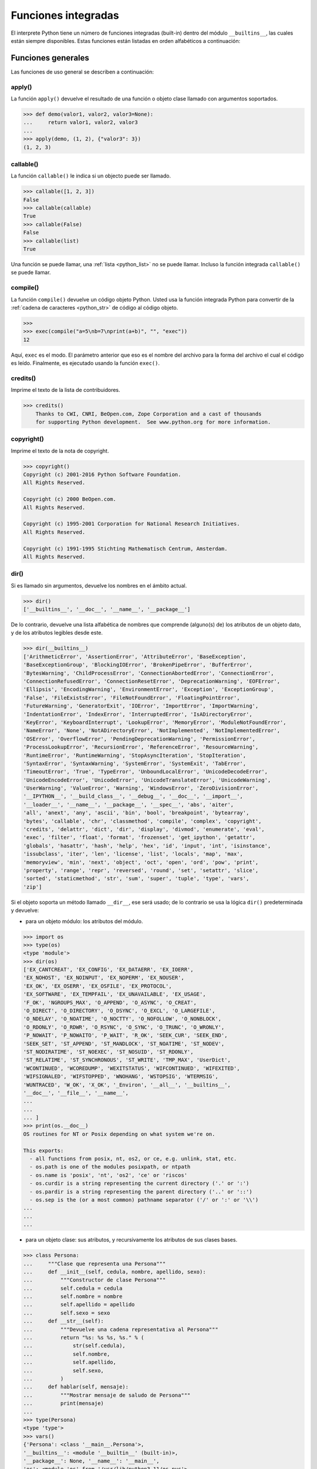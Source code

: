 .. -*- coding: utf-8 -*-


.. _python_fun_builtins:

Funciones integradas
--------------------


El interprete Python tiene un número de funciones integradas (built-in) dentro del
módulo ``__builtins__``, las cuales están siempre disponibles. Estas funciones están
listadas en orden alfabéticos a continuación:


.. _python_fun_builtins_generales:

Funciones generales
...................

Las funciones de uso general se describen a continuación:


.. _python_fun_apply:

apply()
~~~~~~~

La función ``apply()`` devuelve el resultado de una función o objeto clase llamado
con argumentos soportados.

.. code-block:: pycon

    >>> def demo(valor1, valor2, valor3=None):
    ...     return valor1, valor2, valor3
    ...
    >>> apply(demo, (1, 2), {"valor3": 3})
    (1, 2, 3)


.. _python_fun_callable:

callable()
~~~~~~~~~~

La función ``callable()`` le indica si un objecto puede ser llamado.

.. code-block:: pycon

    >>> callable([1, 2, 3])
    False
    >>> callable(callable)
    True
    >>> callable(False)
    False
    >>> callable(list)
    True

Una función se puede llamar, una :ref:`lista <python_list>` no se puede llamar. Incluso la función integrada
``callable()`` se puede llamar.


.. _python_fun_compile:

compile()
~~~~~~~~~

La función ``compile()`` devuelve un código objeto Python. Usted usa la función
integrada Python para convertir de la :ref:`cadena de caracteres <python_str>` de código al código
objeto.

.. code-block:: pycon

    >>>
    >>> exec(compile("a=5\nb=7\nprint(a+b)", "", "exec"))
    12

Aquí, ``exec`` es el modo. El parámetro anterior que eso es el nombre del archivo
para la forma del archivo el cual el código es leído. Finalmente, es ejecutado
usando la función ``exec()``.


.. _python_fun_credits:

credits()
~~~~~~~~~

Imprime el texto de la lista de contribuidores.

.. code-block:: pycon

    >>> credits()
        Thanks to CWI, CNRI, BeOpen.com, Zope Corporation and a cast of thousands
        for supporting Python development.  See www.python.org for more information.


.. _python_fun_copyright:

copyright()
~~~~~~~~~~~

Imprime el texto de la nota de copyright.

.. code-block:: pycon

    >>> copyright()
    Copyright (c) 2001-2016 Python Software Foundation.
    All Rights Reserved.

    Copyright (c) 2000 BeOpen.com.
    All Rights Reserved.

    Copyright (c) 1995-2001 Corporation for National Research Initiatives.
    All Rights Reserved.

    Copyright (c) 1991-1995 Stichting Mathematisch Centrum, Amsterdam.
    All Rights Reserved.


.. _python_fun_dir:

dir()
~~~~~

Si es llamado sin argumentos, devuelve los nombres en el ámbito actual.

.. code-block:: pycon

    >>> dir()
    ['__builtins__', '__doc__', '__name__', '__package__']


De lo contrario, devuelve una lista alfabética de nombres que comprende
(alguno(s) de) los atributos de un objeto dato, y de los atributos
legibles desde este.

.. code-block:: pycon

    >>> dir(__builtins__)
    ['ArithmeticError', 'AssertionError', 'AttributeError', 'BaseException',
    'BaseExceptionGroup', 'BlockingIOError', 'BrokenPipeError', 'BufferError',
    'BytesWarning', 'ChildProcessError', 'ConnectionAbortedError', 'ConnectionError',
    'ConnectionRefusedError', 'ConnectionResetError', 'DeprecationWarning', 'EOFError',
    'Ellipsis', 'EncodingWarning', 'EnvironmentError', 'Exception', 'ExceptionGroup',
    'False', 'FileExistsError', 'FileNotFoundError', 'FloatingPointError',
    'FutureWarning', 'GeneratorExit', 'IOError', 'ImportError', 'ImportWarning',
    'IndentationError', 'IndexError', 'InterruptedError', 'IsADirectoryError',
    'KeyError', 'KeyboardInterrupt', 'LookupError', 'MemoryError', 'ModuleNotFoundError',
    'NameError', 'None', 'NotADirectoryError', 'NotImplemented', 'NotImplementedError',
    'OSError', 'OverflowError', 'PendingDeprecationWarning', 'PermissionError',
    'ProcessLookupError', 'RecursionError', 'ReferenceError', 'ResourceWarning',
    'RuntimeError', 'RuntimeWarning', 'StopAsyncIteration', 'StopIteration',
    'SyntaxError', 'SyntaxWarning', 'SystemError', 'SystemExit', 'TabError',
    'TimeoutError', 'True', 'TypeError', 'UnboundLocalError', 'UnicodeDecodeError',
    'UnicodeEncodeError', 'UnicodeError', 'UnicodeTranslateError', 'UnicodeWarning',
    'UserWarning', 'ValueError', 'Warning', 'WindowsError', 'ZeroDivisionError',
    '__IPYTHON__', '__build_class__', '__debug__', '__doc__', '__import__',
    '__loader__', '__name__', '__package__', '__spec__', 'abs', 'aiter',
    'all', 'anext', 'any', 'ascii', 'bin', 'bool', 'breakpoint', 'bytearray',
    'bytes', 'callable', 'chr', 'classmethod', 'compile', 'complex', 'copyright',
    'credits', 'delattr', 'dict', 'dir', 'display', 'divmod', 'enumerate', 'eval',
    'exec', 'filter', 'float', 'format', 'frozenset', 'get_ipython', 'getattr',
    'globals', 'hasattr', 'hash', 'help', 'hex', 'id', 'input', 'int', 'isinstance',
    'issubclass', 'iter', 'len', 'license', 'list', 'locals', 'map', 'max',
    'memoryview', 'min', 'next', 'object', 'oct', 'open', 'ord', 'pow', 'print',
    'property', 'range', 'repr', 'reversed', 'round', 'set', 'setattr', 'slice',
    'sorted', 'staticmethod', 'str', 'sum', 'super', 'tuple', 'type', 'vars',
    'zip']

Si el objeto soporta un método llamado ``__dir__``, ese será usado; de lo contrario se usa
la lógica ``dir()`` predeterminada y devuelve:

- para un objeto módulo: los atributos del módulo.

.. code-block:: pycon

    >>> import os
    >>> type(os)
    <type 'module'>
    >>> dir(os)
    ['EX_CANTCREAT', 'EX_CONFIG', 'EX_DATAERR', 'EX_IOERR',
    'EX_NOHOST', 'EX_NOINPUT', 'EX_NOPERM', 'EX_NOUSER',
    'EX_OK', 'EX_OSERR', 'EX_OSFILE', 'EX_PROTOCOL',
    'EX_SOFTWARE', 'EX_TEMPFAIL', 'EX_UNAVAILABLE', 'EX_USAGE',
    'F_OK', 'NGROUPS_MAX', 'O_APPEND', 'O_ASYNC', 'O_CREAT',
    'O_DIRECT', 'O_DIRECTORY', 'O_DSYNC', 'O_EXCL', 'O_LARGEFILE',
    'O_NDELAY', 'O_NOATIME', 'O_NOCTTY', 'O_NOFOLLOW', 'O_NONBLOCK',
    'O_RDONLY', 'O_RDWR', 'O_RSYNC', 'O_SYNC', 'O_TRUNC', 'O_WRONLY',
    'P_NOWAIT', 'P_NOWAITO', 'P_WAIT', 'R_OK', 'SEEK_CUR', 'SEEK_END',
    'SEEK_SET', 'ST_APPEND', 'ST_MANDLOCK', 'ST_NOATIME', 'ST_NODEV',
    'ST_NODIRATIME', 'ST_NOEXEC', 'ST_NOSUID', 'ST_RDONLY',
    'ST_RELATIME', 'ST_SYNCHRONOUS', 'ST_WRITE', 'TMP_MAX', 'UserDict',
    'WCONTINUED', 'WCOREDUMP', 'WEXITSTATUS', 'WIFCONTINUED', 'WIFEXITED',
    'WIFSIGNALED', 'WIFSTOPPED', 'WNOHANG', 'WSTOPSIG', 'WTERMSIG',
    'WUNTRACED', 'W_OK', 'X_OK', '_Environ', '__all__', '__builtins__',
    '__doc__', '__file__', '__name__',
    ...
    ...
    ... ]
    >>> print(os.__doc__)
    OS routines for NT or Posix depending on what system we're on.

    This exports:
      - all functions from posix, nt, os2, or ce, e.g. unlink, stat, etc.
      - os.path is one of the modules posixpath, or ntpath
      - os.name is 'posix', 'nt', 'os2', 'ce' or 'riscos'
      - os.curdir is a string representing the current directory ('.' or ':')
      - os.pardir is a string representing the parent directory ('..' or '::')
      - os.sep is the (or a most common) pathname separator ('/' or ':' or '\\')
    ...
    ...
    ...

- para un objeto clase: sus atributos, y recursivamente los atributos
  de sus clases bases.

.. code-block:: pycon

    >>> class Persona:
    ...     """Clase que representa una Persona"""
    ...     def __init__(self, cedula, nombre, apellido, sexo):
    ...         """Constructor de clase Persona"""
    ...         self.cedula = cedula
    ...         self.nombre = nombre
    ...         self.apellido = apellido
    ...         self.sexo = sexo
    ...     def __str__(self):
    ...         """Devuelve una cadena representativa al Persona"""
    ...         return "%s: %s %s, %s." % (
    ...             str(self.cedula),
    ...             self.nombre,
    ...             self.apellido,
    ...             self.sexo,
    ...         )
    ...     def hablar(self, mensaje):
    ...         """Mostrar mensaje de saludo de Persona"""
    ...         print(mensaje)
    ...
    >>> type(Persona)
    <type 'type'>
    >>> vars()
    {'Persona': <class '__main__.Persona'>,
    '__builtins__': <module '__builtin__' (built-in)>,
    '__package__': None, '__name__': '__main__',
    'os': <module 'os' from '/usr/lib/python3.11/os.pyc'>,
    '__doc__': None}
    >>> dir(Persona)
    ['__class__', '__delattr__', '__dict__', '__doc__',
    '__format__', '__getattribute__', '__hash__',
    '__init__', '__module__', '__new__', '__reduce__',
    '__reduce_ex__', '__repr__', '__setattr__',
    '__sizeof__', '__str__', '__subclasshook__',
    '__weakref__', 'hablar']
    >>> Persona.__dict__
    dict_proxy({'__module__': '__main__',
    '__str__': <function __str__ at 0x7fab8aaad758>,
    '__dict__': <attribute '__dict__' of 'Persona' objects>,
    'hablar': <function hablar at 0x7fab8aaad7d0>,
    '__weakref__': <attribute '__weakref__' of 'Persona' objects>,
    '__doc__': ' Clase que representa una persona. ',
    '__init__': <function __init__ at 0x7fab8aaad6e0>})
    >>> Persona.__doc__
    ' Clase que representa una persona. '
    >>> Persona.__init__.__doc__
    ' Constructor de clase Persona '
    >>> Persona.hablar.__doc__
    ' Mostrar mensaje de saludo de Persona '

- para cualquier otro objecto: sus atributos, sus atributos de clases, y
  recursivamente los atributos de esas clases bases de las clases.

.. code-block:: pycon

    >>> type(int)
    <type 'type'>
    >>> dir(int)
    ['__abs__', '__add__', '__and__', '__bool__', '__ceil__',
    '__class__', '__delattr__', '__dir__', '__divmod__',
    '__doc__', '__eq__', '__float__', '__floor__', '__floordiv__',
    '__format__', '__ge__', '__getattribute__', '__getnewargs__',
    '__getstate__', '__gt__', '__hash__', '__index__', '__init__',
    '__init_subclass__', '__int__', '__invert__', '__le__', '__lshift__',
    '__lt__', '__mod__', '__mul__', '__ne__', '__neg__', '__new__',
    '__or__', '__pos__', '__pow__', '__radd__', '__rand__',
    '__rdivmod__', '__reduce__', '__reduce_ex__', '__repr__',
    '__rfloordiv__', '__rlshift__', '__rmod__', '__rmul__', '__ror__',
    '__round__', '__rpow__', '__rrshift__', '__rshift__', '__rsub__',
    '__rtruediv__', '__rxor__', '__setattr__', '__sizeof__', '__str__',
    '__sub__', '__subclasshook__', '__truediv__', '__trunc__', '__xor__',
    'as_integer_ratio', 'bit_count', 'bit_length', 'conjugate',
    'denominator', 'from_bytes', 'imag', 'numerator', 'real', 'to_bytes']


.. _python_fun_eval:

eval()
~~~~~~

Evalúa una :ref:`cadena <python_str>` como una expresión:

.. code-block:: pycon

    >>> eval("2 + 5")
    7

Ademas si se han definido anteriormente variables las acepta como parámetros:

.. code-block:: pycon

    >>> numero = 10
    >>> eval("numero * 10 - 5")
    95


.. _python_fun_execfile:

execfile()
~~~~~~~~~~

La función ``execfile()`` lee y ejecuta un script Python desde un archivo. Los
``globals`` y ``locals`` son :ref:`diccionarios <python_dict>`, por defecto a los actuales  ``globals``
y ``locals``.  Si solamente ``globals`` es dado, ``locals`` es por defecto a la
misma.

.. code-block:: pycon

    >>> execfile("./holamundo.py")
    Hola Mundo


.. _python_fun_globals:

globals()
~~~~~~~~~

La función ``globals()`` devuelve un :ref:`diccionario <python_dict>` conteniendo ámbito actual global de
las variables.

.. code-block:: pycon

    >>> globals()
    {'__builtins__': <module '__builtin__' (built-in)>,
    '__package__': None, '__name__': '__main__', '__doc__': None}


La función ``globals()`` puede ser usada para devolver los nombres en el ``namespaces``
global dependiendo en la locación desde donde ella es llamada.

Si la función ``globals()`` es llamada desde una función, eso devolverá todos los nombres
que pueden ser accesibles globalmente desde esa función.

El tipo de dato devuelto por función es un tipo :ref:`diccionario <python_dict>`. Por lo tanto, los nombres
pueden ser extraídos usando la función integrada ``keys()``.


.. _python_fun_help:

help()
~~~~~~

Invoca el menú de ayuda del intérprete de Python:

.. code-block:: pycon

    >>> help()

    Welcome to Python 3.11's help utility!

    If this is your first time using Python, you should definitely check out
    the tutorial on the Internet at https://docs.python.org/3.11/tutorial/.

    Enter the name of any module, keyword, or topic to get help on writing
    Python programs and using Python modules.  To quit this help utility and
    return to the interpreter, just type "quit".

    To get a list of available modules, keywords, symbols, or topics, type
    "modules", "keywords", "symbols", or "topics".  Each module also comes
    with a one-line summary of what it does; to list the modules whose name
    or summary contain a given string such as "spam", type "modules spam".

    help>


.. _python_fun_id:

id()
~~~~

La función ``id()`` devuelve la identidad de un objecto. Esto garantiza ser el único
entre objetos simultáneamente existentes. (Sugerencia: es la dirección de memoria del
objeto).

.. code-block:: pycon

    >>> lista = range(5)
    >>> lista
    [0, 1, 2, 3, 4]
    >>> id(lista)
    139703096777904


.. _python_fun_len:

len()
~~~~~

Devuelve el número de elementos de un tipo de secuencia o colección.

.. code-block:: pycon

    >>> len("leonardo caballero")
    18


.. _python_fun_license:

license()
~~~~~~~~~

Imprime el texto de la licencia.

.. code-block:: pycon

    >>> license
    See https://www.python.org/psf/license/
    >>> license()
    See https://www.python.org/psf/license/


.. _python_fun_locals:

locals()
~~~~~~~~

La función ``locals()`` devuelve un :ref:`diccionario <python_dict>` conteniendo ámbito actual local de
las variables.

.. code-block:: pycon

    >>> locals()
    {'__builtins__': <module '__builtin__' (built-in)>,
    '__package__': None, '__name__': '__main__', '__doc__': None}

La función ``locals()`` puede ser usadas para devolver los nombres en el ``namespaces``
local dependiendo en la locación desde donde ella es llamada.

Si la función ``locals()`` es llamada desde una función, eso devolverá todos los nombres
que pueden ser accesibles localmente desde esa función.

El tipo de dato devuelto por la función es un tipo :ref:`diccionario <python_dict>`. Por lo tanto, los nombres
pueden ser extraídos usando la función integrada ``keys()``.


.. _python_fun_open:

open()
~~~~~~

La función ``open()`` es definida dentro del modulo integrado ``io``, esta le permite
:ref:`abrir un archivo <python_abrir_archivo>` usando el tipo objeto ``file``, devuelve
un objeto del tipo :ref:`file <python_cls_file>` (ej. *archivo*), y se llama
habitualmente con de dos a tres argumentos:

::

    file(nombre[, modo[, buffering]]) -> objeto archivo

Los argumentos son:

- ``nombre``, es una :ref:`cadena de caracteres <python_str>` que indica el *nombre de archivo*
  (incluso ruta relativa o absoluta).

- ``modo``, es una cadena de unos pocos caracteres describiendo la forma en
  la que se usará el archivo, como se indica a continuación:

  +----------+-----------------------------------------------------------+
  | **Modo** | **Notas**                                                 |
  +----------+-----------------------------------------------------------+
  | ``r``    | el archivo se abre en modo de solo lectura, no se puede   |
  |          | escribir (argumento por defecto).                         |
  +----------+-----------------------------------------------------------+
  | ``w``    | modo de solo escritura (si existe un archivo con el mismo |
  |          | nombre, se borra).                                        |
  +----------+-----------------------------------------------------------+
  | ``a``    | modo de agregado (``append``), los datos escritos se      |
  |          | agregan al final del archivo.                             |
  +----------+-----------------------------------------------------------+
  | ``r+``   | el archivo se abre para lectura y escritura al mismo      |
  |          | tiempo.                                                   |
  +----------+-----------------------------------------------------------+
  | ``b``    | el archivo se abre en modo binario, para almacenar        |
  |          | cualquier cosa que no sea texto.                          |
  +----------+-----------------------------------------------------------+
  | ``U``    | el archivo se abre con soporte a nueva linea universal,   |
  |          | cualquier fin de linea ingresada sera como un ``\n`` en   |
  |          | Python.                                                   |
  +----------+-----------------------------------------------------------+

- ``buffering``, si este argumento es dado, 0 significa sin búfer, 1 significa búfer
  de línea y los :ref:`números <python_int>` más grandes especifican el tamaño del búfer.

Para crear y abrir un archivo, seria así:

.. code-block:: pycon

    >>> archivo = open("datos.txt", "w")
    >>> type(archivo)
    <type 'file'>


El archivo será creado si no existe cuando es abierto para escribir
o agregar data. Es archivo sera truncado cuando es abierto para escritura.

Agregue una 'U' a modo para abrir el archivo para la entrada con soporte de
nueva línea universal. Cualquier línea que termine en el archivo de entrada
se verá como '\n' en Python. Además, un archivo así abierto gana el atributo
``newlines``; el valor para este atributo es uno de Ninguno (aún no se ha
leído una nueva línea), ``\r``, ``\n``, ``\r\n`` o una :ref:`tupla <python_tuple>` que contiene
todos los tipos de nueva línea que se han visto.


.. tip::

    Ver para futura información desde el :ref:`modo interactivo <python_interactivo>`
    Python, lo siguiente:

.. code-block:: pycon

        >>> file.__doc__


.. _python_fun_range:

range()
~~~~~~~

La función ``range()`` devuelve una :ref:`lista <python_list>` conteniendo una progresión aritmética
de enteros.

::

    range(inicio, detener[, paso]) -> lista de enteros

.. code-block:: pycon

    >>> range(3, 9)
    [3, 4, 5, 6, 7, 8]

``range(i, j)`` devuelve ``[i, i+1, i+2, ..., j-1]``; inicia (!) por defecto en **0**.

Cuando el ``paso`` es definido como un tercer argumento, ese especifica el incremento
(o decremento).

.. code-block:: pycon

    >>> range(3, 9, 2)
    [3, 5, 7]

En el ejemplo anterior, la función ``range(3,9,2)`` devuelve **[3, 5, 7]**, es decir,
el rango inicia en **3** y termina en **9** incrementando cada **2** :ref:`números <python_int>`.

::

    range(detener) -> lista de enteros


.. code-block:: console

    >>> range(4)
    [0, 1, 2, 3]

En el ejemplo anterior, la función ``range(4)`` devuelve **[0, 1, 2, 3]**. ¡El punto
final es omitido! Hay exactamente los indices validos para una :ref:`lista <python_list>` de **4** elementos.


.. _python_fun_reload:

reload()
~~~~~~~~

Cuando el modulo es importado dentro de un script, el código en la porción del nivel
superior de un modulo es ejecutado solamente una vez.

Por lo tanto, si usted quiere volver a ejecutar la porción del nivel superior el código
de un modulo, usted puede usar la función ``reload()``. Esta función importa otra vez
un modulo previamente importado. La sintaxis de la función ``reload()`` es la siguiente:

.. code-block:: pycon

    >>> from importlib import reload
    >>> reload(module_name)

Aquí, ``module_name`` es el nombre del modulo que usted quiere volver a cargar y no la
:ref:`cadena de caracteres <python_str>` contendiente el nombre del modulo. Por ejemplo,
para recargar el modulo ``clases.py``, debe hacer lo siguiente:

.. code-block:: pycon

    >>> import clases
    >>> from importlib import reload
    >>> reload(clases)


.. _python_fun_type:

type()
~~~~~~~

La función ``type()`` devuelve el tipo del objeto que recibe como argumento.

.. code-block:: pycon

    >>> type(2)
    <type 'int'>
    >>> type(2.5)
    <type 'float'>
    >>> type(True)
    <type 'bool'>
    >>> type("Hola Mundo")
    <type 'str'>
    >>> type(int)
    <type 'type'>
    >>> type(str)
    <type 'type'>
    >>> type(None)
    <type 'NoneType'>
    >>> type(object)
    <type 'type'>
    >>> import os
    >>> type(os)
    <type 'module'>
    >>> type(format)
    <type 'builtin_function_or_method'>

.. tip::

    La función ``type()`` devuelve el tipo del objeto, en base al modulo integrado
    ``types``, el cual define los nombres para todos los símbolos tipo conocidos
    en el interprete estándar.

    .. code-block:: pycon

        >>> import types
        >>> help(types)

        Help on module types:

        NAME
            types - Define names for all type symbols known in the standard interpreter.

        FILE
            /usr/lib/python3.11/types.py

        MODULE DOCS
            https://docs.python.org/library/types

        DESCRIPTION
            Types that are part of optional modules (e.g. array) are not listed.

        CLASSES
            __builtin__.basestring(__builtin__.object)
                __builtin__.str
                __builtin__.unicode

        >>>


.. _python_fun_vars:

vars()
~~~~~~

La función ``vars()`` devuelve un :ref:`diccionario <python_dict>` conteniendo ámbito actual de las
variables.

.. code-block:: pycon

    >>> vars()
    {'__builtins__': <module '__builtin__' (built-in)>, '__package__':
    None, '__name__': '__main__', '__doc__': None}


La función ``vars()`` sin argumentos, equivale a la función :ref:`locals() <python_fun_locals>`.
Si se llama con un argumento equivale a la sentencia ``object.__dict__``.


----


.. _python_fun_builtins_es:

Funciones de entrada y salida
.............................

Las funciones de tipos numéricos se describen a continuación:


.. _python_fun_input:

input()
~~~~~~~

Lee una :ref:`cadena de caracteres <python_str>` desde la entrada estándar. La nueva
línea final es despojada. Si el usuario indica un EOF (*Unix*: ``Ctl-D``, *Windows*:
``Ctl-Z+Return``), lanza una excepción :ref:`EOFError <python_exception_eoferror>`.
En sistemas Unix, la librería **GNU readline** es usada si es habilitada. El ``prompt``
de la cadena de caracteres, si es dado, es impreso sin una nueva línea final antes
de leer.

Lee una :ref:`cadena de caracteres <python_str>` desde la entrada estándar.

.. code-block:: pycon

    >>> dato = input("Por favor, ingresa un dato: ")
    ... dato
    ... type(dato)
    Por favor, ingresa un dato: 2
    2
    <type 'int'>
    >>> dato = input("Por favor, ingresa un dato: ")
    ... dato
    ... type(dato)
    Por favor, ingresa un dato: 23.4
    23.4
    <type 'float'>


En el caso que quiera ingresar una :ref:`cadena de caracteres <python_str>` desde la
entrada estándar usando la función ``input()``, debe colocar la cadena de caracteres
entre comillas simples o dobles, como el siguiente ejemplo:

.. code-block:: pycon

    >>> dato = input("Por favor, ingresa un dato: ")
    ... dato
    ... type(dato)
    Por favor, ingresa un dato: leonardo
    Traceback (most recent call last):
      File "<stdin>", line 1, in <module>
      File "<string>", line 1, in <module>
    NameError: name 'leonardo' is not defined
    >>> dato = input("Por favor, ingresa un dato: ")
    ... dato
    ... type(dato)
    Por favor, ingresa un dato: "leonardo"
    'leonardo'
    <type 'str'>
    >>> dato = input("Por favor, ingresa un dato: ")
    ... dato
    ... type(dato)
    Por favor, ingresa un dato: leonardo caballero
    Traceback (most recent call last):
      File "<stdin>", line 1, in <module>
      File "<string>", line 1
        leonardo caballero
                         ^
    SyntaxError: unexpected EOF while parsing
    >>> dato = input("Por favor, ingresa un dato: ")
    ... dato
    ... type(dato)
    Por favor, ingresa un dato: "leonardo caballero"
    'leonardo caballero'
    <type 'str'>


----



.. _python_fun_builtins_numericas:

Funciones numéricas
...................

Las funciones de tipos numéricos se describen a continuación:


.. _python_fun_abs:

abs()
~~~~~

Devuelve el valor absoluto de un número (entero o de coma flotante).

.. code-block:: pycon

    >>> abs(3)
    3
    >>> abs(-3)
    3
    >>> abs(-2.5)
    2.5


.. _python_fun_bin:

bin()
~~~~~

Devuelve una representación binaria de un :ref:`número entero <python_num_entero>`,
es decir, lo convierte de entero a binario.

.. code-block:: pycon

    >>> bin(10)
    '0b1010'


.. _python_fun_complex:

complex()
~~~~~~~~~

La función ``complex()`` devuelve un número complejo ``complex``. Es un constructor,
que crea un :ref:`entero complex <python_num_complex>` a partir de un
:ref:`entero <python_num_entero>`, :ref:`entero float <python_num_float>` (cadenas
de caracteres formadas por números y hasta un punto), o una :ref:`cadena de caracteres <python_str>`
que sean coherentes con un número entero.

.. code-block:: pycon

    >>> complex(23)
    (23+0j)
    >>> complex(23l)
    (23+0j)
    >>> complex(23.4)
    (23.4+0j)
    >>> complex("23")
    (23+0j)
    >>> complex("23.6")
    (23.6+0j)

La función ``complex()`` sólo procesa correctamente cadenas que contengan
exclusivamente números. Si la cadena contiene cualquier otro carácter, la
función devuelve una excepción :ref:`ValueError <python_exception_valueerror>`.

.. code-block:: pycon

    >>> complex("qwerty")
    Traceback (most recent call last):
      File "<stdin>", line 1, in <module>
    ValueError: complex() arg is a malformed string


.. _python_fun_divmod:

divmod()
~~~~~~~~

Debe recibir dos argumentos numéricos, y devuelve dos valores: resultado de
la división entera, y el resto.

.. code-block:: pycon

    >>> divmod(22, 4)
    (5, 2)


.. _python_fun_float:

float()
~~~~~~~

La función ``float()`` devuelve un número coma flotante ``float``. Es un constructor,
que crea un :ref:`coma flotante <python_num_float>` a partir de un
:ref:`entero <python_num_entero>`, :ref:`entero float <python_num_float>` (cadenas de
caracteres formadas por números y hasta un punto) o una :ref:`cadena de caracteres <python_str>`
que sean coherentes con un número entero.

.. code-block:: pycon

    >>> float(2)
    2.0
    >>> float(23l)
    23.0
    >>> float(2.5)
    2.5
    >>> float("2")
    2.0
    >>> float("2.5")
    2.5


.. _python_fun_hex:

hex()
~~~~~

Devuelve una representación hexadecimal de un :ref:`número entero <python_num_entero>`,
es decir, lo convierte de entero a hexadecimal.

.. code-block:: pycon

    >>> hex(10)
    '0xa'


.. _python_fun_int:

int()
~~~~~

La función ``int()`` devuelve un número entero. Es un constructor, que crea un
:ref:`entero <python_num_entero>` a partir de un :ref:`entero float <python_num_float>`,
:ref:`entero complex <python_num_complex>` o una
:ref:`cadena de caracteres <python_str>` que sean coherentes con un número entero.


.. code-block:: pycon

    >>> int(2.5)
    2

También puede convertir una :ref:`cadena de caracteres <python_str>` a un número entero.

.. code-block:: pycon

    >>> int("23")
    23


La función ``int()`` sólo procesa correctamente cadenas que contengan exclusivamente
:ref:`números <python_int>`. Si la cadena contiene cualquier otro carácter, la función devuelve una
excepción :ref:`ValueError <python_exception_valueerror>`.

.. code-block:: pycon

    >>> int("2.5")
    Traceback (most recent call last):
      File "<stdin>", line 1, in <module>
    ValueError: invalid literal for int() with base 10: '2.5'
    >>>
    >>> int("doscientos")
    Traceback (most recent call last):
      File "<stdin>", line 1, in <module>
    ValueError: invalid literal for int() with base 10: 'doscientos'


.. _python_fun_max:

max()
~~~~~

Si recibe más de un argumento, devuelve el mayor de ellos.

.. code-block:: pycon

    >>> max(23, 12, 145, 88)
    145
    >>> type(max(23, 12, 145, 88))
    <type 'int'>
    >>> max("a", "Z")
    'a'
    >>> type(max("a", "Z"))
    <type 'str'>


Si recibe un solo argumento, devuelve el mayor de sus elementos. Debe ser un objeto
iterable; puede ser una :ref:`cadena de caracteres <python_str>`, o alguno de los
otros tipos de secuencia o colección.

.. code-block:: pycon

    >>> max("Hola, Plone")
    'o'
    >>> type(max("Hola, Plone"))
    <type 'str'>


.. _python_fun_min:

min()
~~~~~

Tiene un comportamiento similar a ``max()``, pero devuelve el mínimo.

.. code-block:: pycon

    >>> min(23, 12, 145, 88)
    12
    >>> type(min(23, 12, 145, 88))
    <type 'int'>
    >>> min("Hola, Plone")
    ' '
    >>> type(min("Hola, Plone"))
    <type 'str'>


.. _python_fun_pow:

pow()
~~~~~

La función ``pow()`` si recibe dos (02) argumentos, eleva el primero argumento
a la potencia del segundo argumento.

.. code-block:: pycon

    >>> pow(2, 3)
    8
    >>> pow(10, 2)
    100
    >>> pow(10, -2)
    0.01

Si recibe un tercer argumento opcional, éste funciona como módulo.

.. code-block:: pycon

    >>> pow(2, 3, 3)
    2


.. _python_fun_reduce:

reduce()
~~~~~~~~

La función ``reduce()`` aplica una función de dos argumentos de forma acumulativa a
los elementos de un tipo de secuencia, de izquierda a derecha, para reducir la
secuencia a un solo valor. La sintaxis seria la siguiente:

::

    reduce(funcion, secuencia[, inicial]) -> valor

A continuación un ejemplo:

.. code-block:: pycon

    >>> reduce(lambda x, y: x + y, [1, 2, 3, 4, 5])
    15
    >>> ((((1 + 2) + 3) + 4) + 5)
    15

En el ejemplo anterior, calcula el siguiente calculo ``((((1+2)+3)+4)+5)``.

Si el argumento ``inicial`` está presente, se coloca antes de los elementos de la
secuencia en el cálculo y sirve como valor predeterminado cuando la secuencia está
vacía.

.. code-block:: pycon

    >>> reduce(lambda x, y: x + y, [1, 2, 3, 4, 5], 5 * 5)
    40

En el ejemplo anterior, la función, usada es ``lambda x, y: x + y``, la secuencia es
la :ref:`lista <python_list>` ``[1, 2, 3, 4, 5]`` y el argumento ``inicial`` es ``5 * 5``

.. code-block:: pycon

    >>> reduce(lambda x, y: x + y, [0, 0, 0, 0, 0], 5 * 5)
    25

En el ejemplo anterior, la función, usada es ``lambda x, y: x + y``, la secuencia es
la :ref:`lista <python_list>` ``[0, 0, 0, 0, 0]`` y el argumento ``inicial`` es ``5 * 5``


.. _python_fun_round:

round()
~~~~~~~

La función ``round()`` redondea un número flotante a una precisión dada en
dígitos decimal (por defecto 0 dígitos). Esto siempre devuelve un número
flotante. La precisión tal vez sea negativa.

En el siguiente ejemplo redondeo de un número flotante a entero, mayor o
igual a *.5* al alza:

.. code-block:: pycon

    >>> round(5.5)
    6.0

En este otro ejemplo redondeo de un número flotante a entero, menor de *.5*
a la baja:

.. code-block:: pycon

    >>> round(5.4)
    5.0


.. _python_fun_sum:

sum()
~~~~~

La función ``sum()`` devuelve una :ref:`lista <python_list>` ordenada de los elementos de la secuencia
que recibe como argumento (:ref:`lista <python_list>` o :ref:`cadena de caracteres <python_str>`). La secuencia original no es modificada.

.. code-block:: pycon

    >>> lista = [1, 2, 3, 4]
    >>> sum(lista)
    10


.. _python_fun_oct:

oct()
~~~~~

La función ``oct()`` convierte un número entero en una cadena en base octal,
antecedida del prefijo *'0'*.

.. code-block:: pycon

    >>> oct(8)
    '010'
    >>> oct(123)
    '0173'


----


.. _python_fun_builtins_bool:

Funciones de booleanos
......................

Las funciones de tipos :ref:`booleanos <python_bool>` se describen a continuación:


.. _python_fun_bool:

bool()
~~~~~~

La función ``bool()``, es un constructor, el cual crea un tipo de datos
:ref:`booleanos <python_bool>`, devuelve un tipo booleano ``True`` cuando el
argumento dado es ``True``, de lo contrario ``False``.

.. code-block:: pycon

    >>> bool()
    False
    >>> bool(True)
    True

Convertir desde un tipo :ref:`entero <python_int>` a tipo *booleano*:

.. code-block:: pycon

    >>> bool(0)
    False
    >>> bool(1)
    True

Convertir desde un tipo :ref:`entero float <python_num_float>` de forma recursiva
usando la función :ref:`int() <python_fun_int>` a tipo *booleano*:

.. code-block:: pycon

    >>> bool(int(0.1))
    False
    >>> bool(int(1.0))
    True

Convertir desde un tipo :ref:`cadena de caracteres <python_str>` de forma recursiva
usando la función :ref:`str() <python_fun_str>` y la función :ref:`int() <python_fun_int>`
a tipo *booleano*:

.. code-block:: pycon

    >>> bool(int(str("0")))
    False
    >>> bool(int(str("1")))
    True

----


.. _python_fun_builtins_cadenas:

Funciones de cadenas de caracteres
..................................

Las funciones de tipos :ref:`cadena de caracteres <python_str>` se describen a
continuación:


.. _python_fun_capitalize:

capitalize()
~~~~~~~~~~~~

La función ``capitalize()`` devuelve una :ref:`cadenas de caracteres <python_str>`
con MAYÚSCULA la primera palabra.

.. code-block:: pycon

    >>> "leonardo caballero".capitalize()
    'Leonardo caballero'


.. _python_fun_chr:

chr()
~~~~~

La función ``chr()`` recibe como argumento un entero, y devuelve una :ref:`cadena <python_str>` con
el carácter cuyo código *Unicode* corresponde a ese valor. El rango válido para
el argumento es de 0 a 256.

.. code-block:: pycon

    >>> chr(64)
    '@'
    >>> chr(36)
    '$'
    >>> chr(94)
    '^'
    >>> chr(126)
    '~'


.. _python_fun_endswith:

endswith()
~~~~~~~~~~

La función ``endswith()`` devuelve un valor booleano ``True`` o ``False``
si coincide que la :ref:`cadena <python_str>` termine con el criterio enviado por parámetros
en la función.

.. code-block:: pycon

    >>> "leonardo caballero".endswith("do")
    False
    >>> "leonardo caballero".endswith("ro")
    True


.. _python_fun_expandtabs:

expandtabs()
~~~~~~~~~~~~

La función ``expandtabs()`` devuelve una copia de la :ref:`cadena de caracteres <python_str>`
donde todos los caracteres ``tab`` (tabulación) son remplazados por uno o más espacios,
depende en la actual columna y el tamaño del tab dado.

.. code-block:: pycon

    >>> "Leonardo Caballero\tPython Developer\tleonardoc@plone.org".expandtabs()
    'Leonardo Caballero      Python Developer        leonardoc@plone.org'

Usted puede indicar el tamaño de la tecla ``tab`` vía parámetro de la función:

.. code-block:: pycon

    >>> "Leonardo Caballero\tPython Developer\tleonardoc@plone.org".expandtabs(4)
    'Leonardo Caballero  Python Developer    leonardoc@plone.org'
    >>> "Leonardo Caballero\tPython Developer\tleonardoc@plone.org".expandtabs(2)
    'Leonardo Caballero  Python Developer  leonardoc@plone.org'


.. _python_fun_find:

find()
~~~~~~

La función ``find()`` devuelve un valor numérico ``0`` si encuentra el criterio
de búsqueda o ``-1`` si no coincide el criterio de búsqueda enviado por parámetros
en la función.

.. code-block:: pycon

    >>> "leonardo caballero".find("leo")
    0
    >>> "leonardo caballero".find("ana")
    -1


.. _python_fun_format:

format()
~~~~~~~~

La función integrada ``format()`` devuelve una representación formateada de un valor
dato controlado por el especificador de formato.

La función integrada ``format()`` es similar al :ref:`método format() <python_mtd_format>`
disponible en el tipo de :ref:`cadena de caracteres <python_str>`. Internamente,
ambos llaman al método ``__format__()`` de un objecto.

Mientras, la función integrada ``format()`` es una implementación de bajo nivel para
formatear un objeto usando ``__format__()`` internamente, el
:ref:`método format() <python_mtd_format>` del tipo de cadena de caracteres es una
implementación de alto nivel disponible para ejecutar operaciones de formateo complejas
en múltiples objeto de :ref:`cadena de caracteres <python_str>`.

La sintaxis de la función integrada ``format()`` es:

::

    format(value[, format_spec])

La a función integrada ``format()`` toma dos parámetros:

- ``value`` - valor que necesita formatear.

- ``format_spec`` - La especificación en como el valor debe ser formateado.

A continuación, un ejemplo de un valor :ref:`número entero <python_num_entero>`,
seria de la siguiente forma:

.. code-block:: pycon

    >>> print(format(123, "d"))
    123

A continuación, un ejemplo de un valor :ref:`número float <python_num_float>`,
seria de la siguiente forma:

.. code-block:: pycon

    >>> print(format(123.456789, "f"))
    123.456789

A continuación, un ejemplo de un valor binario, seria de la siguiente forma:

.. code-block:: pycon

    >>> print(format(10, "b"))
    1010


A continuación, un ejemplo de un valor :ref:`número entero <python_num_entero>`
con formato especifico, seria de la siguiente forma:

.. code-block:: pycon

    >>> print(format(1234, "*>+7,d"))
    *+1,234

En el ejemplo anterior cuando se formatea el :ref:`número entero <python_num_entero>`
*1234*, usted especifico el especificador de formato ``*<+7,d``. Seguidamente, se
describe cada opción a continuación:

- ``*`` Es la opción del carácter de relleno, el cual rellena los espacio vacío después
  del formato.

- ``>`` Es la opción de alineación a la derecha, el cual alinea la :ref:`cadena de caracteres <python_str>`
  de salida a la derecha.

- ``+`` Es la opción de signo, el cual obliga al número a ser firmado (con un signo a
  su izquierda).

- ``7`` Es la opción ancho, el cual obliga el número que tome un mínimo de ancho de 7,
  otros espacios serán rellenado por el carácter de relleno.

- ``,`` Ese es el operador miles, el cual coloca un carácter coma entre todos los números
  miles.

- ``d`` Es la opción tipo que especifica que el número es un
  :ref:`número entero <python_num_entero>`.

A continuación, un ejemplo de un valor :ref:`número float <python_num_float>`
con formato especifico, seria de la siguiente forma:

.. code-block:: pycon

    >>> print(format(123.4567, "^-09.3f"))
    0123.4570

En el ejemplo anterior cuando se formatea el :ref:`número float <python_num_float>`
*123.4567*, usted especifico el especificador de formato ``^-09.3f``. Seguidamente, se
describe cada opción a continuación:

- ``^`` Es la opción de alineación centrar, el cual alinea la :ref:`cadena de caracteres <python_str>`
  de salida al centro del espacio restante.

- ``-`` Es la opción de signo el cual obliga solo a los números negativos a mostrar
  el signo.

- ``0`` Ese es el carácter, el cual es colocado en lugar de los espacios vacíos.

- ``9`` Es la opción de ancho, el cual establece el ancho mínimo del número en 9
  (incluido el punto decimal, la coma y el signo de miles).

- ``.3`` Ese es el operador de precisión que define la precisión del número
  flotante dado a 3 lugares.

- ``f`` Es la opción tipo que especifica que el número es un
  :ref:`número float <python_num_float>`.

A continuación, un ejemplo de usar la función ``format()`` sobre escribiendo el método
especial ``__format__()`` de una :ref:`clase <python_metodos_especiales>`, seria de la
siguiente forma:

.. code-block:: pycon

    >>> class Persona:
    ...     def __format__(self, formato):
    ...         if formato == "edad":
    ...             return "23"
    ...         return "Formato nulo"
    ...
    >>> print(format(Persona(), "edad"))
    23

En el ejemplo anterior cuando se sobre escribe el método especial ``__format__()`` de
la clase ``Persona``. Ese ahora acepta el argumento del método llamado ``edad`` el
cual devuelve *23*.

El método ``format()`` internamente ejecuta ``Persona().__format__("edad")``, el cual
devuelve el mensaje *23*. Si no hay formato especificado, el mensaje devuelto es
*Formato nulo*.


.. _python_fun_index:

index()
~~~~~~~

La función ``index()`` es como la función ``find()`` pero arroja una excepción
:ref:`ValueError <python_exception_valueerror>` cuando la sub-cadena no es encontrada.

.. code-block:: pycon

    >>> "leonardo caballero".index("leo")
    0
    >>> "leonardo caballero".index("ana")
    Traceback (most recent call last):
      File "<stdin>", line 1, in <module>
    ValueError: substring not found
    >>> "leonardo caballero".index(" ca")
    8


.. _python_fun_intern:

intern()
~~~~~~~~

La función ``intern()`` introduce la cadena en la tabla de cadenas internadas (si no
está ya allí). Esto ingresa la cadena en la tabla (global) de cadenas internas cuyo
propósito es acelerar las búsquedas en el tipo :ref:`diccionario <python_dict>`.

Al utilizar la función ``intern()``, se asegura de que nunca cree dos objetos de cadena
de caracteres que tengan el mismo valor: cuando solicita la creación de un segundo
objeto de cadena de caracteres con el mismo valor que un objeto de cadena existente,
recibe una referencia al objeto de cadena preexistente. De esta manera, estás ahorrando
memoria. Además, la comparación de objetos de cadena de caracteres ahora es muy eficiente
porque se lleva a cabo comparando las direcciones de memoria de los dos objetos de
cadena de caracteres en lugar de su contenido.

Esencialmente, la función ``intern()`` busca (o almacena si no está presente) la
:ref:`cadena de caracteres <python_str>` en una colección de cadenas de caracteres internadas, por lo
que todas las instancias internadas compartirán la misma identidad. Cambia el costo
único de buscar esta cadena de caracteres para realizar comparaciones más rápidas
(la comparación puede devolver ``True`` después de solo verificar la identidad, en
lugar de tener que comparar cada carácter), y reducir el uso de la memoria.

Sin embargo, Python internará automáticamente :ref:`cadena de caracteres <python_str>` que sean pequeñas
o que parezcan identificadores, por lo que es posible que no obtengas ninguna mejora
porque tus cadenas de caracteres ya están internadas entre bastidores.

A continuación uno ejemplo de comparación de :ref:`cadena de caracteres <python_str>` con operadores de relacionales:

.. code-block:: pycon

    >>> cadena0, cadena1 = "python", "python"
    >>> cadena0 == cadena1
    True
    >>> cadena0 is cadena1
    True
    >>> cadena0, cadena1 = "python 3.11", "python 3.11"
    >>> cadena0 is cadena1
    False

A continuación uno ejemplo de comparación de :ref:`cadena de caracteres <python_str>` con el operador
:ref:`is <python_opers_is>`:

.. code-block:: pycon

    >>>
    >>> cadena0 = intern("plone cms")
    >>> cadena1 = "plone cms"
    >>> cadena0 is cadena1
    False
    >>> cadena1 = intern("plone cms")
    >>> cadena0 is cadena1
    True


.. _python_fun_isalnum:

isalnum()
~~~~~~~~~

La función ``isalnum()`` devuelve un valor booleano ``True`` o ``False``
si coincide que la :ref:`cadena <python_str>` contenga caracteres alfanuméricos.

.. code-block:: pycon

    >>> "23456987".isalnum()
    True
    >>> "V-23456987".isalnum()
    False


.. _python_fun_isalpha:

isalpha()
~~~~~~~~~

La función ``isalpha()`` devuelve un valor booleano ``True`` o ``False``
si coincide que la :ref:`cadena <python_str>` contenga caracteres alfabéticos.

.. code-block:: pycon

    >>> "leonardo".isalpha()
    True
    >>> "leonardo caballero".isalpha()
    False


.. _python_fun_isdigit:

isdigit()
~~~~~~~~~

La función ``isdigit()`` devuelve un valor booleano ``True`` o ``False``
si coincide que la :ref:`cadena <python_str>` contenga caracteres dígitos.


.. code-block:: pycon

    >>> "leonardo caballero".isdigit()
    False
    >>> "23456987".isdigit()
    True


.. _python_fun_islower:

islower()
~~~~~~~~~

La función ``islower()`` devuelve un valor booleano ``True`` o ``False``
si coincide que la :ref:`cadena <python_str>` contenga caracteres en MINÚSCULAS.

.. code-block:: pycon

    >>> "leonardo caballero".islower()
    True
    >>> "leonardo CABALLERO".islower()
    False


.. _python_fun_istitle:

istitle()
~~~~~~~~~

La función ``istitle()`` devuelve un valor booleano ``True`` o ``False`` si coincide
que la :ref:`cadena de caracteres <python_str>` sean capitales en cada palabra.

.. code-block:: pycon

    >>> "leonardo caballero".title()
    'Leonardo Caballero'
    >>> "leonardo Caballero".istitle()
    False


.. _python_fun_isspace:

isspace()
~~~~~~~~~

La función ``isspace()`` devuelve un valor booleano ``True`` o ``False`` si no es
vacía, y todos sus caracteres son espacios en blanco.

.. code-block:: pycon

    >>> " ".isspace()
    True
    >>> "  ".isspace()
    True
    >>> "a ".isspace()
    False
    >>> " A ".isspace()
    False


.. _python_fun_isupper:

isupper()
~~~~~~~~~

La función ``isupper()`` devuelve un valor booleano ``True`` o ``False`` si coincide
que la :ref:`cadena de caracteres <python_str>` estén en MAYÚSCULAS en cada palabra.

.. code-block:: pycon

    >>> "LEONARDO CABALLERO".isupper()
    True
    >>> "LEONARDO caballero".isupper()
    False


.. _python_fun_lstrip:

lstrip()
~~~~~~~~

La función ``lstrip()`` devuelve una copia de la :ref:`cadena de caracteres <python_str>`
con el espacio en blanco inicial eliminado. Si se dan la cadena de caracteres y no es
:ref:`None <python_obj_none>`, elimina los caracteres en la cadena de caracteres en su
lugar.

.. code-block:: pycon

    >>> " leonardo caballero ".lstrip()
    'leonardo caballero '


.. _python_fun_lower:

lower()
~~~~~~~

La función ``lower()`` devuelve una :ref:`cadenas de caracteres <python_str>` con MINÚSCULAS
en cada palabra.

.. code-block:: pycon

    >>> "LEONARDO CABALLERO".lower()
    'leonardo caballero'


.. _python_fun_ord:

ord()
~~~~~

La función ``ord()`` es el inverso de :ref:`chr() <python_fun_chr>` dada una
:ref:`cadena <python_str>` representando un carácter Unicode, devuelve el entero del código correspondiente.

.. code-block:: pycon

    >>> ord("@")
    64
    >>> ord("$")
    36
    >>> ord("^")
    94
    >>> ord("~")
    126


.. _python_fun_replace:

replace()
~~~~~~~~~

La función ``replace()`` si encuentra el criterio de la búsqueda de la
sub-cadena o la remplaza con la nueva sub-cadena enviado por parámetros
en la función.

.. code-block:: pycon

    >>> "leonardo caballero".replace(" cab", " Cab")
    'leonardo Caballero'


.. _python_fun_split:

split()
~~~~~~~

La función ``split()`` devuelve una :ref:`lista <python_list>` con la :ref:`cadena de caracteres <python_str>`
separada por cada indice de la :ref:`lista <python_list>`.

.. code-block:: pycon

    >>> "leonardo caballero".split()
    ['leonardo', 'caballero']


.. _python_fun_splitlines:

splitlines()
~~~~~~~~~~~~

La función ``splitlines()`` devuelve una :ref:`lista <python_list>` con la :ref:`cadena de caracteres <python_str>`
separada por cada salto de linea en cada indice de la :ref:`lista <python_list>`.

.. code-block:: pycon

    >>> "leonardo jose\ncaballero garcia".splitlines()
    ['leonardo jose', 'caballero garcia']


.. _python_fun_startswith:

startswith()
~~~~~~~~~~~~

La función ``startswith()`` devuelve un valor booleano ``True`` o ``False``
si coincide que la :ref:`cadena <python_str>` inicie con el criterio enviado por parámetros
en la función.

.. code-block:: pycon

    >>> "leonardo caballero".startswith("ca")
    False
    >>> "leonardo caballero".startswith("leo")
    True


.. _python_fun_str:

str()
~~~~~

La función ``str()`` es el constructor del tipo de :ref:`cadenas de caracteres <python_str>`,
se usa crear una *carácter* o *cadenas de caracteres* mediante la misma función ``str()``.

Puede convertir un :ref:`número entero <python_num_entero>` a una :ref:`cadena de caracteres <python_str>`,
de la siguiente forma:

.. code-block:: pycon

    >>> str(2)
    '2'

Puede convertir un :ref:`número float <python_num_float>` a una :ref:`cadena de caracteres <python_str>`,
de la siguiente forma:

.. code-block:: pycon

    >>> str(2.5)
    '2.5'
    >>> str(-2.5)
    '-2.5'

Puede convertir un :ref:`número complex <python_num_complex>` a una :ref:`cadena de caracteres <python_str>`,
de la siguiente forma:

.. code-block:: pycon

    >>> str(2.3 + 0j)
    '(2.3+0j)'

Puede convertir un tipo :ref:`booleano <python_bool>` a una :ref:`cadena de caracteres <python_str>`,
de la siguiente forma:

.. code-block:: pycon

    >>> str(True)
    'True'
    >>> str(False)
    'False'


.. _python_fun_swapcase:

swapcase()
~~~~~~~~~~

La función ``swapcase()`` devuelve una :ref:`cadenas de caracteres <python_str>`
convertida al opuesto sea MAYÚSCULAS o MINÚSCULAS.

.. code-block:: pycon

    >>> "leonardo caballero".swapcase()
    'LEONARDO CABALLERO'
    >>> "LEONARDO CABALLERO".swapcase()
    'leonardo caballero'


.. _python_fun_title:

title()
~~~~~~~

La función ``title()`` devuelve una :ref:`cadenas de caracteres <python_str>` con
capitales en cada palabra.

.. code-block:: pycon

    >>> "leonardo caballero".title()
    'Leonardo Caballero'


.. _python_fun_unichr:

unichr()
~~~~~~~~

La función ``unichr()`` devuelve una *cadena de caracteres* *Unicode* de un carácter
con un numero entero.

.. code-block:: pycon

    >>> unichr(64)
    u'@'
    >>> unichr(36)
    u'$'
    >>> unichr(94)
    u'^'
    >>> unichr(126)
    u'~'


.. _python_fun_upper:

upper()
~~~~~~~

La función ``upper()`` devuelve una :ref:`cadenas de caracteres <python_str>` con
MAYÚSCULAS en cada palabra.

.. code-block:: pycon

    >>> "leonardo caballero".upper()
    'LEONARDO CABALLERO'


----


.. _python_fun_builtins_secuencias:

Funciones de secuencias
.......................

Las funciones de secuencias se describen a continuación:


.. _python_fun_all:

all()
~~~~~

La función ``all()`` toma un contenedor como un argumento. Esta devuelve las funciones
integradas ``True`` si todo los valores en el objeto iterable python tienen un valor
de tipo :ref:`booleano <python_bool>` igual a ``True``. Un valor vacío tiene un tipo
:ref:`booleano <python_bool>` igual a ``False``.

.. code-block:: pycon

    >>> all([" ", " ", " "])
    True
    >>> all({"*", "", ""})
    False


.. _python_fun_any:

any()
~~~~~

La función ``any()`` ese toma un argumento y devuelve ``True`` incluso si, un valor en
el objeto iterable tiene un valor de tipo :ref:`booleano <python_bool>` igual a ``True``.

.. code-block:: pycon

    >>> any((1, 0, 0))
    True
    >>> any((0, 0, 0))
    False
    >>> any(range(5))
    True
    >>> any(range(0))
    False


.. _python_fun_coerce:

coerce()
~~~~~~~~

La función ``coerce()`` devuelve una :ref:`tupla <python_tuple>` que consta de los dos argumentos numéricos
convertidos en un tipo común, utilizando las mismas reglas que las operaciones
aritméticas. Si la coerción no es posible, levante una excepción
:ref:`TypeError <python_exception_typeerror>`.

.. code-block:: pycon

    >>> coerce(3, 4)
    (3, 4)
    >>> coerce(3, 4.2)
    (3.0, 4.2)


.. _python_fun_dict:

dict()
~~~~~~

La función ``dict()`` es el constructor del tipo de :ref:`diccionario <python_dict>`,
esta función se usa crear un :ref:`diccionario <python_dict>`:

.. code-block:: pycon

    >>> dict(python=3.11, zope=5.2, plone=6.0)
    {'zope': 5.2, 'python': 3.11, 'plone': 6.0}

También puede crear un :ref:`diccionario <python_dict>` indicando a las claves usando comillas simples:

.. code-block:: pycon

    >>> {"python": 3.11, "zope": 5.2, "plone": 6.0}
    {'python': 3.11, 'zope': 2, 'plone': 6.0}
    >>> dict({"python": 3.11, "zope": 5.2, "plone": 6.0})
    {{'python': 3.11, 'zope': 5.2, 'plone': 6.0}

Convertir desde un grupo de dos :ref:`listas <python_list>` de forma recursiva usando
la función :ref:`zip() <python_fun_zip>` a tipo :ref:`diccionario <python_dict>`:

.. code-block:: pycon

    >>> dict(zip(["python", "zope", "plone"], [3.11, 5.2, 6.0]))
    {'python': 3.11, 'zope': 5.2, 'plone': 6.0}

Convertir desde un grupo de :ref:`tuplas <python_tuple>` respectivamente en una
:ref:`lista <python_list>` a tipo :ref:`diccionario <python_dict>`:

.. code-block:: pycon

    >>> dict([("zope", 5.2), ("python", 3.11), ("plone", 6.0)])
    {'plone': 6.0, 'zope': 5.2, 'python': 3.11}


.. _python_fun_frozenset:

frozenset()
~~~~~~~~~~~

La función ``frozenset()`` es el constructor del tipo de :ref:`conjuntos <python_set>`,
se usa crear un conjunto *inmutable* mediante la misma función ``frozenset()`` de un objeto
iterable :ref:`lista <python_list>`:

.. code-block:: pycon

    >>> versiones = [6, 2.1, 2.5, 3.6, 4, 5, 6, 4, 2.5]
    >>> print(versiones, type(versiones))
    [6, 2.1, 2.5, 3.6, 4, 5, 6, 4, 2.5] <type 'list'>
    >>> versiones_plone = frozenset(versiones)
    >>> print(versiones_plone, type(versiones_plone))
    frozenset([2.5, 4, 5, 6, 2.1, 3.6]) <type 'frozenset'>


.. _python_fun_iter:

iter()
~~~~~~

La función ``iter()`` obtiene un :ref:`iterador <python_iter>` de un objeto. En la
primera forma, el argumento debe proporcionar su propio *iterador*, o ser una secuencia.

.. code-block:: pycon

    >>> elemento = iter("Plone")
    >>> elemento
    <str_iterator object at 0x7f71666f85b0>
    >>> next(elemento)
    'P'
    >>> next(elemento)
    'l'
    >>> next(elemento)
    'o'
    >>> next(elemento)
    'n'
    >>> next(elemento)
    'e'
    >>> next(elemento)
    Traceback (most recent call last):
      File "<stdin>", line 1, in <module>
    StopIteration

En el ejemplo anterior, cuando se itera en la secuencia de tipo
:ref:`cadena de caracteres <python_str>`, al llegar al final mediante el iterador
llamado ``elemento`` se llama a la excepción
:ref:`StopIteration <python_exception_stopiteration>` y se causa el detener la
iteración.


.. _python_fun_list:

list()
~~~~~~

La función ``list()`` es el constructor del tipo de :ref:`lista <python_list>`,
se usa crear una :ref:`lista <python_list>` mediante la misma función ``list()`` de un iterable. Por
ejemplo, una :ref:`lista <python_list>` podría crearse mediante la función :ref:`range(10) <python_fun_range>`:

.. code-block:: pycon

    >>> lista = list(range(10))
    >>> print(lista)
    [0, 1, 2, 3, 4, 5, 6, 7, 8, 9]


.. _python_fun_next:

next()
~~~~~~

La función ``next()`` devuelve el próximo elemento desde un :ref:`iterador <python_iter>`.

.. code-block:: pycon

    >>> elemento = iter([1, 2, 3, 4, 5])
    >>> next(elemento)
    1
    >>> next(elemento)
    2
    >>> next(elemento)
    3
    >>> next(elemento)
    4
    >>> next(elemento)
    5
    >>> next(elemento)
    Traceback (most recent call last):
      File "<stdin>", line 1, in <module>
    StopIteration

En el ejemplo anterior, cuando se itera en la secuencia de tipo :ref:`lista <python_list>`,
al llegar al final mediante el iterador llamado ``elemento`` se llama a la excepción
:ref:`StopIteration <python_exception_stopiteration>` y se causa el detener la
iteración.


.. _python_fun_tuple:

tuple()
~~~~~~~

La función ``tuple()`` es el constructor del tipo de :ref:`tuplas <python_tuple>`,
se usa crear una tupla mediante la misma función ``tuple()`` de un iterable. Por
ejemplo, una :ref:`tupla <python_tuple>` podría crearse mediante la función :ref:`range(10) <python_fun_range>`:

.. code-block:: pycon

    >>> tupla = tuple(range(4, 9))
    >>> print(tupla)
    (4, 5, 6, 7, 8)


.. _python_fun_set:

set()
~~~~~

La función ``set()`` es el constructor del tipo de :ref:`conjuntos <python_set>`,
se usa crear un conjunto *mutable* mediante la misma función ``set()`` de un objeto
iterable :ref:`lista <python_list>`:

.. code-block:: pycon

    >>> versiones = [2.1, 2.5, 3.6, 4, 5, 6, 4]
    >>> print(versiones, type(versiones))
    [2.1, 2.5, 3.6, 4, 5, 6, 4] <type 'list'>
    >>> versiones_plone = set(versiones)
    >>> print(versiones_plone, type(versiones_plone))
    set([2.5, 4, 5, 6, 2.1, 3.6]) <type 'set'>


.. _python_fun_sorted:

sorted()
~~~~~~~~

La función ``sorted()`` devuelve una li:ref:`lista <python_list>`sta ordenada de los elementos del tipo secuencia
que recibe como argumento (:ref:`lista <python_list>` o :ref:`cadena de caracteres <python_str>`). La secuencia original no es
modificada.

.. code-block:: pycon

    >>> lista = [23, 13, 7, 37]
    >>> sorted(lista)
    [7, 13, 23, 37]

La función ``sorted()`` siempre devuelve una :ref:`lista <python_list>`, aunque reciba como argumento una
:ref:`cadena de caracteres <python_str>`.

.. code-block:: pycon

    >>> cadena = "asdlk"
    >>> sorted(cadena)
    ['a', 'd', 'k', 'l', 's']

.. _python_fun_zip:

zip()
~~~~~

La función ``zip()`` devuelve una :ref:`lista <python_list>` de :ref:`tuplas <python_tuple>`, donde cada
:ref:`tupla <python_tuple>` contiene el elemento i-th desde cada una de los tipos de secuencias de argumento.
La :ref:`lista <python_list>` devuelta es truncada en longitud a la longitud de la secuencia de argumentos
más corta.

.. code-block:: pycon

    >>> zip(["python", "zope", "plone"], [3.11, 5.2, 6.0])
    [('python', 3.11), ('zope', 5.2), ('plone', 6.0)]


----


.. _python_fun_objetos:

Funciones de objetos
....................

Las funciones de objetos se describen a continuación:


.. _python_fun_delattr:

delattr()
~~~~~~~~~

La función ``delattr()`` elimina un atributo con nombre en un objeto;
``delattr(x, 'y')`` es equivalente a ``del x.y``.

.. code-block:: pycon

    >>> class Persona:
    ...     """Clase que representa una Persona"""
    ...     cedula = "V-13458796"
    ...     nombre = "Leonardo"
    ...     apellido = "Caballero"
    ...     sexo = "M"
    ...
    >>> macagua = Persona()
    >>> macagua.sexo
    'M'
    >>> delattr(Persona, "sexo")
    >>> macagua.sexo
    Traceback (most recent call last):
      File "<stdin>", line 1, in <module>
    AttributeError: Persona instance has no attribute 'sexo'


.. _python_fun_getattr:

getattr()
~~~~~~~~~

La función ``getattr()`` obtiene un atributo nombrado desde un objeto; de la siguiente
forma ``getattr(instancia, 'atributo')``  el cual es equivalente a ``instancia.atributo``.
Cuando un argumento predeterminado es dato, es es devuelto cuando el atributo no existe;
sin eso, una excepción es lanzada en ese caso.

.. code-block:: pycon

    >>> class Persona:
    ...     """Clase que representa una Persona"""
    ...     cedula = "V-13458796"
    ...     nombre = "Leonardo"
    ...     apellido = "Caballero"
    ...     sexo = "M"
    ...
    >>> macagua = Persona()
    >>> getattr(macagua, "sexo")
    'M'
    >>> macagua.sexo
    'M'

.. _python_fun_hasattr:

hasattr()
~~~~~~~~~

La función ``hasattr()`` devuelve un tipo booleano cuando el objeto tiene un atributo
con el nombre dado. (Esta hecho llamando a la función ``getattr(instancia, atributo)``
y capturar excepciones.)

.. code-block:: pycon

    >>> class Persona:
    ...     """Clase que representa una Persona"""
    ...     cedula = "V-13458796"
    ...     nombre = "Leonardo"
    ...     apellido = "Caballero"
    ...     sexo = "M"
    ...
    >>> macagua = Persona()
    >>> hasattr(macagua, "nombre")
    True
    >>> hasattr(macagua, "apellido")
    True
    >>> hasattr(macagua, "cedula")
    True
    >>> hasattr(macagua, "sexo")
    True
    >>> hasattr(macagua, "email")
    False


.. _python_fun_hash:

hash()
~~~~~~

La función ``hash()`` devuelve un valor hash de tipo entero para el objeto.

.. code-block:: pycon

    >>> class Persona:
    ...     """Clase que representa una Persona"""
    ...     cedula = "V-13458796"
    ...     nombre = "Leonardo"
    ...     apellido = "Caballero"
    ...     sexo = "M"
    ...
    >>> macagua = Persona
    >>> type(macagua)
    <type 'classobj'>

Dos objetos con el mismo valor tienen el mismo valor hash.

.. code-block:: pycon

    >>> type(Persona)
    <type 'classobj'>
    >>> type(macagua)
    <type 'classobj'>
    >>> hash(macagua)
    8742669316448
    >>> hash(Persona)
    8742669316448

Lo contrario no es necesariamente cierto, pero es probable.


.. _python_fun_isinstance:

isinstance()
~~~~~~~~~~~~

La función ``isinstance()`` le permite corroborar si un objeto es una
:ref:`instancia <python_instancias>` de una clase.

.. code-block:: pycon

    isinstance(objeto, tipo)

Esta función devuelve ``True`` si el objeto especificado es del tipo especificado,
de lo contrario ``False``.

Los parámetros son:

- *objeto*, es requerido. Un objeto.

- *tipo*, un tipo o una clase, o una :ref:`tupla <python_tuple>` de tipos y/o clases

Un ejemplo de uso con la clase ``Persona`` seria como lo siguiente:

.. code-block:: pycon

    >>> persona1 = Persona("V-13458796", "Leonardo", "Caballero", "M")
    >>> isinstance(persona1, Persona)
    True


Si el tipo de parámetro es una :ref:`tupla <python_tuple>`, esta función devuelve ``True`` si le objeto es
uno de los tipos en la :ref:`tupla <python_tuple>`.

.. code-block:: pycon

    >>> persona1 = Persona("V-13458796", "Leonardo", "Caballero", "M")
    >>> isinstance(persona1, (Persona, int))
    True

Aquí puede decir que ``persona1`` es una instancia de la clase ``Persona``.

Las clases dan la posibilidad de crear estructuras de datos más complejas. En el
ejemplo, una clase ``Persona`` que realizará un seguimiento del ``cedula``,
``nombre``, ``apellido`` y ``sexo`` (que pasará como atributos).


.. _python_fun_issubclass:

issubclass()
~~~~~~~~~~~~

La función ``issubclass()`` le permite corroborar si un objeto es instancia de una
clase.

.. code-block:: python
    :linenos:

    issubclass(subclase, clase)

Esta función devuelve ``True`` si la clase especificada es una subclase de la clase
base, de lo contrario ``False``.

Un ejemplo de uso con la subclase ``Supervisor`` que deriva de la clase ``Persona``
seria como lo siguiente:

.. code-block:: pycon

    >>> sV1 = Supervisor("V-16987456", "Jen", "Paz", "D", "Chivo")
    >>> issubclass(sV1, Persona)
    True


Si el tipo de parámetro es una :ref:`tupla <python_tuple>`, esta función devuelve ``True`` si le objeto es
uno de los tipos en la :ref:`tupla <python_tuple>`.

.. code-block:: pycon

    >>> sV1 = Supervisor("V-16987456", "Jen", "Paz", "D", "Chivo")
    >>> issubclass(sV1, (Persona, Empleado, Supervisor, Destreza))
    True

Aquí puede decir que ``sV1`` es una subclase derivada de la clase ``Persona``.

Las clases dan la posibilidad de crear estructuras de datos más complejas. En el ejemplo,
una clase ``Persona`` que realizará un seguimiento del ``cedula``, ``nombre``, ``apellido``
y ``sexo`` (que pasará como atributos).


.. _python_fun_setattr:

setattr()
~~~~~~~~~

La función ``setattr()`` establecer un atributo con nombre en un objeto;
``setattr(x, 'y', v)`` es equivalente a ``x.y = v``.

.. code-block:: pycon

    >>> class Persona:
    ...     """Clase que representa una Persona"""
    ...     cedula = "V-13458796"
    ...     nombre = "Leonardo"
    ...     apellido = "Caballero"
    ...     sexo = "M"
    ...
    >>> setattr(macagua, "email", "leonardoc@plone.org")
    >>> getattr(macagua, "email")
    'leonardoc@plone.org'


.. important::

    La lista de todas las funciones disponibles en el lenguaje Python con la descripción
    correspondiente se puede encontrar en la siguiente dirección URL:

    - https://docs.python.org/es/3.11/library/functions.html


.. raw:: html
   :file: ../_templates/partials/soporte_profesional.html

.. disqus::
